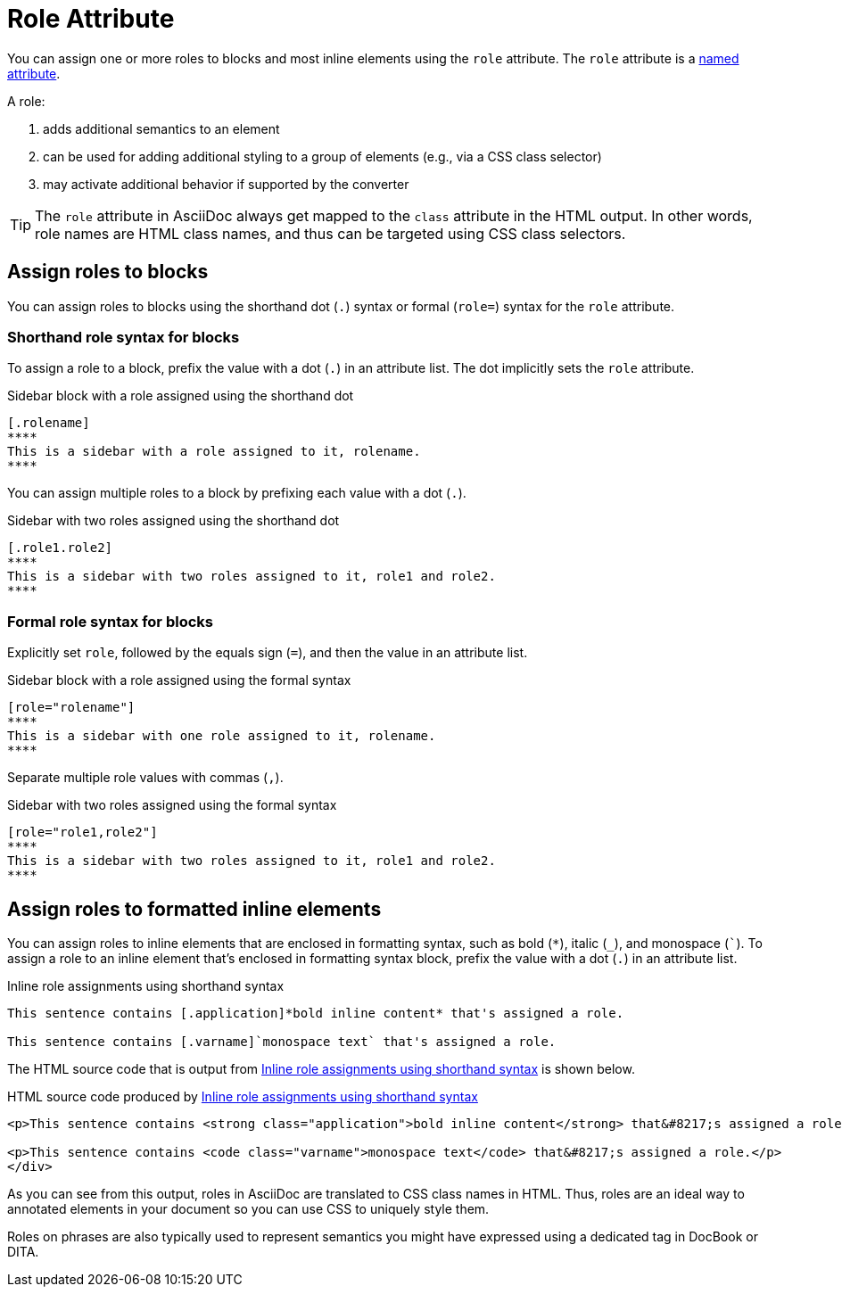 = Role Attribute

You can assign one or more roles to blocks and most inline elements using the `role` attribute.
The `role` attribute is a xref:positional-and-named-attributes.adoc#named[named attribute].

A role:

. adds additional semantics to an element
. can be used for adding additional styling to a group of elements (e.g., via a CSS class selector)
. may activate additional behavior if supported by the converter

TIP: The `role` attribute in AsciiDoc always get mapped to the `class` attribute in the HTML output.
In other words, role names are HTML class names, and thus can be targeted using CSS class selectors.

== Assign roles to blocks

You can assign roles to blocks using the shorthand dot (`.`) syntax or formal (`role=`) syntax for the `role` attribute.

=== Shorthand role syntax for blocks

To assign a role to a block, prefix the value with a dot (`.`) in an attribute list.
The dot implicitly sets the `role` attribute.

.Sidebar block with a role assigned using the shorthand dot
[source#ex-block]
----
[.rolename]
****
This is a sidebar with a role assigned to it, rolename.
****
----

You can assign multiple roles to a block by prefixing each value with a dot (`.`).

.Sidebar with two roles assigned using the shorthand dot
[source#ex-two-roles]
----
[.role1.role2]
****
This is a sidebar with two roles assigned to it, role1 and role2.
****
----

////
[source]
----
[.summary.incremental]
* This is a list with two roles assigned to it.
----
////

=== Formal role syntax for blocks

Explicitly set `role`, followed by the equals sign (`=`), and then the value in an attribute list.

.Sidebar block with a role assigned using the formal syntax
[source#ex-block-formal]
----
[role="rolename"]
****
This is a sidebar with one role assigned to it, rolename.
****
----

Separate multiple role values with commas (`,`).

.Sidebar with two roles assigned using the formal syntax
[source#ex-two-roles-formal]
----
[role="role1,role2"]
****
This is a sidebar with two roles assigned to it, role1 and role2.
****
----

////
[source]
----
[role="summary,incremental"]
* This is a list with two roles assigned to it.
----
////

== Assign roles to formatted inline elements

You can assign roles to inline elements that are enclosed in formatting syntax, such as bold (`+*+`), italic (`+_+`), and monospace (`++`++`).
To assign a role to an inline element that's enclosed in formatting syntax block, prefix the value with a dot (`.`) in an attribute list.

.Inline role assignments using shorthand syntax
[source#ex-role-dot]
----
This sentence contains [.application]*bold inline content* that's assigned a role.

This sentence contains [.varname]`monospace text` that's assigned a role.
----

The HTML source code that is output from <<ex-role-dot>> is shown below.

.HTML source code produced by <<ex-role-dot>>
[source#ex-role-html,html]
----
<p>This sentence contains <strong class="application">bold inline content</strong> that&#8217;s assigned a role.</p>

<p>This sentence contains <code class="varname">monospace text</code> that&#8217;s assigned a role.</p>
</div>
----

As you can see from this output, roles in AsciiDoc are translated to CSS class names in HTML.
Thus, roles are an ideal way to annotated elements in your document so you can use CSS to uniquely style them.

Roles on phrases are also typically used to represent semantics you might have expressed using a dedicated tag in DocBook or DITA.

////
Using the shorthand notation, an id can also be specified:

[source]
----
[#idname.rolename]`monospace text`
----

which produces:

[source,html]
----
<a id="idname"></a><code class="rolename">monospace text</code>
----
////
